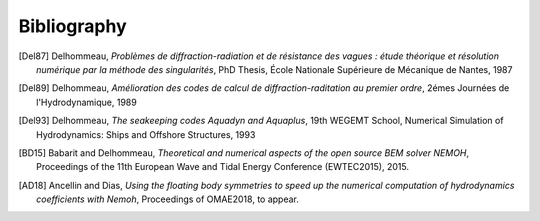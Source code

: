 Bibliography
============

.. [Del87] Delhommeau, *Problèmes de diffraction-radiation et de résistance des vagues : étude théorique et résolution numérique par la méthode des singularités*, PhD Thesis, École Nationale Supérieure de Mécanique de Nantes, 1987

.. [Del89] Delhommeau, *Amélioration des codes de calcul de diffraction-raditation au premier ordre*, 2émes Journées de l'Hydrodynamique, 1989

.. [Del93] Delhommeau, *The seakeeping codes Aquadyn and Aquaplus*, 19th WEGEMT School, Numerical Simulation of Hydrodynamics: Ships and Offshore Structures, 1993

.. [BD15] Babarit and Delhommeau, *Theoretical and numerical aspects of the open source BEM solver NEMOH*, Proceedings of the 11th European Wave and Tidal Energy Conference (EWTEC2015), 2015.

.. .. [PKR17] Penalba Retes, Kelly and Ringwood, *Using NEMOH for modelling wave energy converters: A comparative study with WAMIT*, Proceedings of the 12th European Wave and Tidal Energy Conference (EWTEC2017), 2017.

.. [AD18] Ancellin and Dias, *Using the floating body symmetries to speed up the numerical computation of hydrodynamics coefficients with Nemoh*, Proceedings of OMAE2018, to appear.
